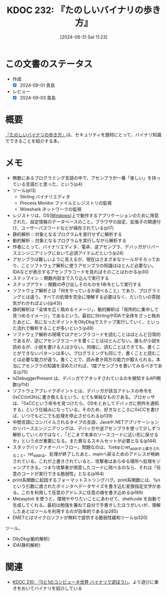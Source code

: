 :properties:
:ID: 20240831T112344
:mtime:    20241102180342 20241028101410
:ctime:    20241028101410
:end:
#+title:      KDOC 232: 『たのしいバイナリの歩き方』
#+date:       [2024-08-31 Sat 11:23]
#+filetags:   :book:
#+identifier: 20240831T112344

* この文書のステータス
:LOGBOOK:
CLOCK: [2024-09-01 Sun 09:44]--[2024-09-01 Sun 10:09] =>  0:25
CLOCK: [2024-09-01 Sun 09:11]--[2024-09-01 Sun 09:36] =>  0:25
CLOCK: [2024-09-01 Sun 01:04]--[2024-09-01 Sun 01:29] =>  0:25
CLOCK: [2024-08-31 Sat 22:58]--[2024-08-31 Sat 23:23] =>  0:25
CLOCK: [2024-08-31 Sat 22:29]--[2024-08-31 Sat 22:54] =>  0:25
CLOCK: [2024-08-31 Sat 21:36]--[2024-08-31 Sat 22:01] =>  0:25
CLOCK: [2024-08-31 Sat 21:07]--[2024-08-31 Sat 21:32] =>  0:25
CLOCK: [2024-08-31 Sat 20:42]--[2024-08-31 Sat 21:07] =>  0:25
CLOCK: [2024-08-31 Sat 20:17]--[2024-08-31 Sat 20:42] =>  0:25
CLOCK: [2024-08-31 Sat 17:45]--[2024-08-31 Sat 18:10] =>  0:25
CLOCK: [2024-08-31 Sat 17:19]--[2024-08-31 Sat 17:44] =>  0:25
CLOCK: [2024-08-31 Sat 16:51]--[2024-08-31 Sat 17:16] =>  0:25
CLOCK: [2024-08-31 Sat 15:08]--[2024-08-31 Sat 15:33] =>  0:25
CLOCK: [2024-08-31 Sat 12:12]--[2024-08-31 Sat 12:37] =>  0:25
CLOCK: [2024-08-31 Sat 11:23]--[2024-08-31 Sat 11:49] =>  0:26
:END:
- 作成
  - [X] 2024-09-01 貴島
- レビュー
  - [X] 2024-09-03 貴島

* 概要
[[https://amzn.to/4cQQvLQ][『たのしいバイナリの歩き方』]]は、セキュリティを題材にとって、バイナリ知識でできることを紹介する本。

* メモ
- 無数にあるプログラミング言語の中で、アセンブラが一番「楽しい」を持っている言語だと思った、という(p4)
- ツール(p13)
  - Stirling バイナリエディタ
  - Process Monitor ファイルとレジストリの監視
  - Wireshark ネットワークの監視
- レジストリは、OS([[id:a15d346a-f82e-4796-a78b-85a8d227f0ef][Windows]])上で動作するアプリケーションのために用意された、設定情報のデータベースのこと。ブラウザの設定、拡張子の関連付け、ユーザーパスワードなどが保存されている(p17)
- 静的解析 :: 対象となるプログラムを実行せずに解析する
- 動的解析 :: 対象となるプログラムを実行しながら解析する
- 作者にとって、バイナリエディタ、電卓、逆アセンブラ、デバッガがリバースエンジニアリングにおいて必須アイテムだという(p24)
- アセンブラは難しいように見えるが、現在はさまざまなツールがそろっており、ことソフトウェア解析に使うアセンブラの知識はほとんど必要ない。IDAなどが表示するアセンブラコードを見ればそのことはわかる(p30)
- ステップイン :: 関数内部まで入り込んで実行する
- ステップアウト :: 関数の呼び出しそのものを1命令として実行する
- ソフトウェア解析とは「何をやっているか調べること」であり、プログラミングとは違う。すべての処理を完全に理解する必要はなく、だいたいの雰囲気がわかればよい((p43))
- 静的解析は「全体を広く眺めるイメージ」、動的解析は「局所的に集中して見つめるイメージ」であるという。最初にStirlingやIDAで全体をざっと眺めたあとに、気になったポイントをOllyDbgでステップ実行していく、といった流れで解析することが多いという(p49)
- ソフトウェア解析の現場ではアセンブラコードを読むことはほとんど日常的であるが、逆にアセンブラコードを書くことはほとんどない。誰もが小説を読めるが、小説を書ける人は少ない。同様に、読むことはできても、書くことができないパターンは多い。プログラミングも同じで、書くことと読むことは必要な能力が違う。書くことで、読み書き両方の能力が鍛えられる。本当にアセンブラの知識を深めたければ、1度アセンブラを書いてみるべきである(p75)
- IsDebuggerPresent は、デバッガでアタッチされているのを検知するAPI関数(p114)
- ソフトウェアブレイクポイントとは、デバッガが該当アドレスの命令を0xCC(int3h)に書き換えるという、とても単純なものである。プロセッサは、「0xCCという命令を見つけたら、OSをとおしてデバッガに例外を通知する」という仕組みになっている。そのため、好きなところに0xCCを書けば、いつでもどこでも処理を停止させられる(p139)
- 中間言語にコンパイルされるタイプの言語、Javaや.NETアプリケーションのリバースエンジニアリングは、デバッガや逆アセンブラを使って少しずつ解析していくのではなく、「どこまで本来のソースコードに近い形に戻せるか」という点が重要になる。また異なるスキルセットが必要となる(p144)
- スタックバッファオーバーフロー。問題なのは、%ebpとret_addrが上書きされること。ret_addrは、処理が終了したあと、mainへ戻るためのアドレスが格納されている。これが上書きされていると、攻撃者はあらゆる場所へ処理をジャンプできる。つまり攻撃者が用意したコードに飛べるのなら、それは「任意のコードが実行できる脆弱性」となる(p164)
- print系関数に起因するフォーマットストリングバグ。print系関数には、%nという引数に渡されたポインタへデータサイズを書き込む変換指定文字がある。これを利用して任意のアドレスに任意の値を書き込める(p189)
- Metasploit を使うと、環境ややりたいことにあわせて、shellcode を自動で生成してくれる。最初は勉強を兼ねて自分で手書きしたほうがいいが、理解したあとはツールを利用するのが効率的である(p285)
- EMETとはマイクロソフトが無料で提供する脆弱性緩和ツール(p320)

ツール。

- OllyDbg(動的解析)
- IDA(静的解析)

* 関連
- [[id:20240803T161124][KDOC 210: 『0と1のコンピュータ世界 バイナリで遊ぼう!』]]。より遊びに重きをおいてバイナリを紹介している
